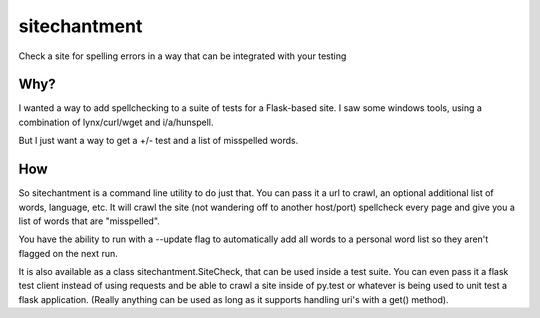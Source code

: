 =============================
sitechantment
=============================

.. image:: https://travis-ci.org/mmessmore/sitechantment.png?branch=master
    :target: https://travis-ci.org/mmessmore/sitechantment

.. image:: https://pypip.in/d/sitechantment/badge.png
    :target: https://pypi.python.org/pypi/sitechantment


Check a site for spelling errors in a way that can be integrated with your testing

Why?
----

I wanted a way to add spellchecking to a suite of tests for a Flask-based
site.  I saw some windows tools, using a combination of lynx/curl/wget and
i/a/hunspell.

But I just want a way to get a +/- test and a list of misspelled words.

How
---

So sitechantment is a command line utility to do just that.  You can pass it a url
to crawl, an optional additional list of words, language, etc.  It will crawl the
site (not wandering off to another host/port) spellcheck every page and give you a
list of words that are "misspelled".

You have the ability to run with a --update flag to automatically add all words to
a personal word list so they aren't flagged on the next run.

It is also available as a class sitechantment.SiteCheck, that can be used inside a
test suite.  You can even pass it a flask test client instead of using requests
and be able to crawl a site inside of py.test or whatever is being used to unit
test a flask application.  (Really anything can be used as long as it supports
handling uri's with a get() method).

